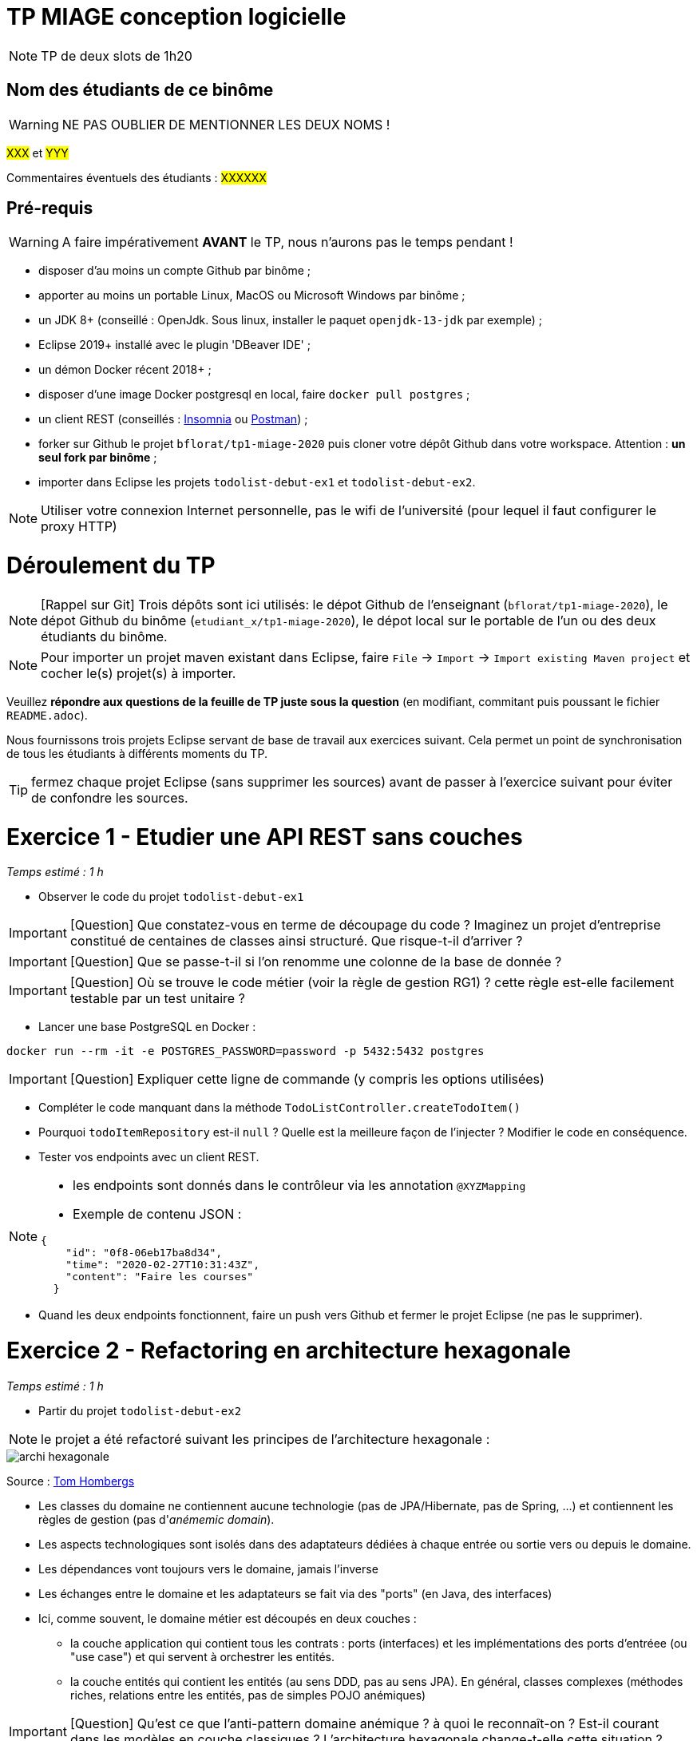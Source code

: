# TP MIAGE conception logicielle

NOTE: TP de deux slots de 1h20

## Nom des étudiants de ce binôme 
WARNING: NE PAS OUBLIER DE MENTIONNER LES DEUX NOMS !

#XXX# et #YYY#

Commentaires éventuels des étudiants : #XXXXXX#


## Pré-requis 

WARNING: A faire impérativement *AVANT* le TP, nous n'aurons pas le temps pendant !

* disposer d'au moins un compte Github par binôme ;
* apporter au moins un portable Linux, MacOS ou Microsoft Windows par binôme ;
* un JDK 8+  (conseillé : OpenJdk. Sous linux, installer le paquet `openjdk-13-jdk` par exemple) ;
* Eclipse 2019+ installé avec le plugin 'DBeaver IDE' ;
* un démon Docker récent 2018+ ;
* disposer d'une image Docker postgresql en local, faire `docker pull postgres` ;
* un client REST (conseillés : https://insomnia.rest/[Insomnia] ou https://www.postman.com/[Postman]) ;
* forker sur Github le projet `bflorat/tp1-miage-2020` puis cloner votre dépôt Github dans votre workspace. Attention : *un seul fork par binôme*  ;
* importer dans Eclipse les projets `todolist-debut-ex1` et `todolist-debut-ex2`.

NOTE: Utiliser votre connexion Internet personnelle, pas le wifi de l'université (pour lequel il faut configurer le proxy HTTP)    

# Déroulement du TP

NOTE: [Rappel sur Git] Trois dépôts sont ici utilisés: le dépot Github de l'enseignant (`bflorat/tp1-miage-2020`), le dépot Github du binôme (`etudiant_x/tp1-miage-2020`), le dépot local sur le portable de l'un ou des deux étudiants du binôme.

NOTE: Pour importer un projet maven existant dans Eclipse, faire `File` -> `Import` -> `Import existing Maven project` et cocher le(s) projet(s) à importer.

Veuillez *répondre aux questions de la feuille de TP juste sous la question* (en modifiant, commitant puis poussant le fichier `README.adoc`).

Nous fournissons trois projets Eclipse servant de base de travail aux exercices suivant. Cela permet un point de synchronisation de tous les étudiants à différents moments du TP. 

TIP: fermez chaque projet Eclipse (sans supprimer les sources) avant de passer à l'exercice suivant pour éviter de confondre les sources.

# Exercice 1 - Etudier une API REST sans couches
_Temps estimé : 1 h_

* Observer le code du projet `todolist-debut-ex1`

IMPORTANT: [Question]  Que constatez-vous  en terme de découpage du code ? Imaginez un projet d'entreprise constitué de centaines de classes ainsi structuré. Que risque-t-il d'arriver ?

IMPORTANT: [Question]  Que se passe-t-il si l'on renomme une colonne de la base de donnée ?

IMPORTANT: [Question]  Où se trouve le code métier (voir la règle de gestion RG1) ? cette règle est-elle facilement testable par un test unitaire ? 

* Lancer une base PostgreSQL en Docker :
```bash
docker run --rm -it -e POSTGRES_PASSWORD=password -p 5432:5432 postgres
```
IMPORTANT: [Question]  Expliquer cette ligne de commande (y compris les options utilisées)

* Compléter le code manquant dans la méthode `TodoListController.createTodoItem()`

* Pourquoi `todoItemRepository` est-il `null` ? Quelle est la meilleure façon de l'injecter ? Modifier le code en conséquence.

* Tester vos endpoints avec un client REST.


[NOTE]
====
* les endpoints sont donnés dans le contrôleur via les annotation `@XYZMapping` 
* Exemple de contenu JSON : 

```json
{
    "id": "0f8-06eb17ba8d34",
    "time": "2020-02-27T10:31:43Z",
    "content": "Faire les courses"
  }
```
====

* Quand les deux endpoints fonctionnent, faire un push vers Github et fermer le projet Eclipse (ne pas le supprimer).

# Exercice 2 - Refactoring en architecture hexagonale
_Temps estimé : 1 h_

* Partir du projet `todolist-debut-ex2`


NOTE: le projet a été refactoré suivant les principes de l'architecture hexagonale : 

image::images/archi_hexagonale.png[]
Source : http://leanpub.com/get-your-hands-dirty-on-clean-architecture[Tom Hombergs]

* Les classes du domaine ne contiennent aucune technologie (pas de JPA/Hibernate, pas de Spring, ...) et contiennent  les règles de gestion (pas d'_anémemic domain_).

* Les aspects technologiques sont isolés dans des adaptateurs dédiées à chaque entrée ou sortie vers ou depuis le domaine.

* Les dépendances vont toujours vers le domaine, jamais l'inverse

* Les échanges entre le domaine et les adaptateurs se fait via des "ports" (en Java, des interfaces)

* Ici, comme souvent, le domaine métier est découpés en deux couches : 
  - la couche application qui contient tous les contrats : ports (interfaces) et les implémentations des ports d'entréee (ou "use case") et qui servent à orchestrer les entités.
  - la couche entités qui contient les entités (au sens DDD, pas au sens JPA). En général, classes complexes (méthodes riches, relations entre les entités,  pas de simples POJO anémiques)

IMPORTANT: [Question] Qu'est ce que l'anti-pattern domaine anémique ? à quoi le reconnaît-on ? Est-il courant dans les modèles en couche classiques ? L'architecture hexagonale change-t-elle cette situation ?

IMPORTANT: [Question] En observant le code, donnez les grands principes de cette architecture et les illustrer par des exemples de code.
